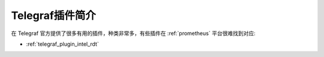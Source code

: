 .. _intro_telegraf_plugin:

===================
Telegraf插件简介
===================

在 Telegraf 官方提供了很多有用的插件，种类非常多，有些插件在 :ref:`prometheus` 平台很难找到对应:

- :ref:`telegraf_plugin_intel_rdt`
